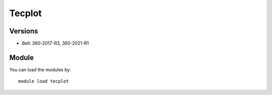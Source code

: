 .. _backbone-label:

Tecplot
==============================

Versions
~~~~~~~~
- Bell: 360-2017-R3, 360-2021-R1

Module
~~~~~~~~
You can load the modules by::

    module load tecplot

